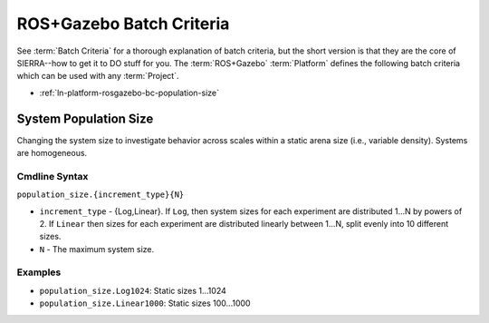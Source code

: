 .. _ln-platform-rosgazebo-bc:

=========================
ROS+Gazebo Batch Criteria
=========================

See :term:`Batch Criteria` for a thorough explanation of batch criteria, but the
short version is that they are the core of SIERRA--how to get it to DO stuff for
you. The :term:`ROS+Gazebo` :term:`Platform` defines the following batch
criteria which can be used with any :term:`Project`.

- :ref:`ln-platform-rosgazebo-bc-population-size`

.. _ln-platform-rosgazebo-bc-population-size:

System Population Size
======================

Changing the system size to investigate behavior across scales within a static
arena size (i.e., variable density). Systems are homogeneous.

.. _ln-platform-rosgazebo-bc-population-size-cmdline:

Cmdline Syntax
--------------

``population_size.{increment_type}{N}``

- ``increment_type`` - {Log,Linear}. If ``Log``, then system sizes for each
  experiment are distributed 1...N by powers of 2. If ``Linear`` then sizes for
  each experiment are distributed linearly between 1...N, split evenly into 10
  different sizes.

- ``N`` - The maximum system size.

Examples
--------

- ``population_size.Log1024``: Static sizes 1...1024
- ``population_size.Linear1000``: Static sizes 100...1000
